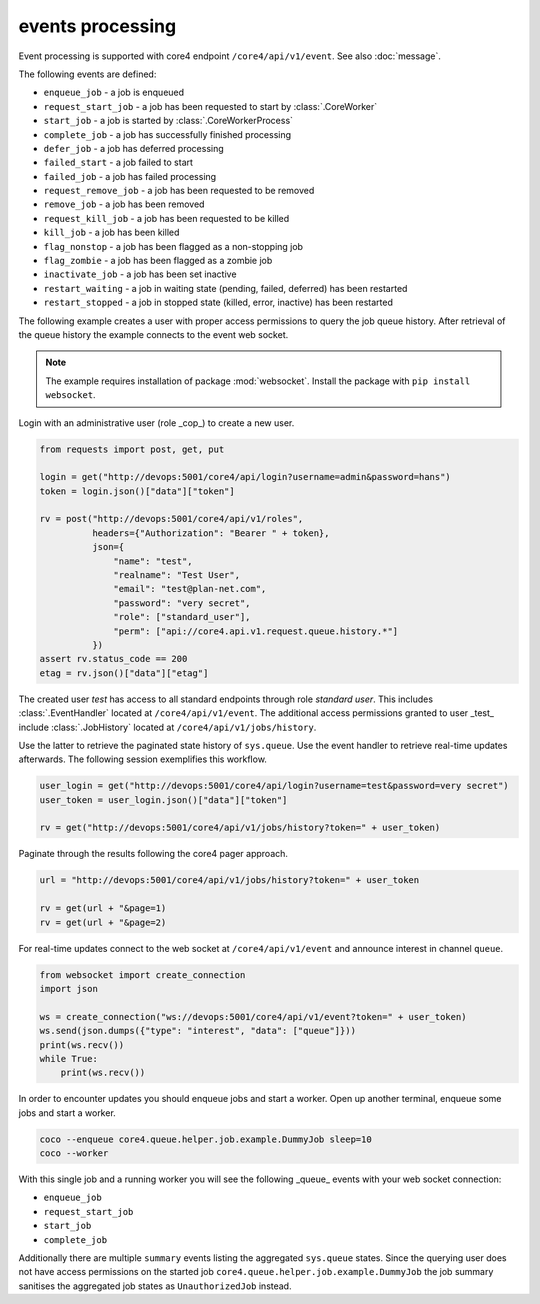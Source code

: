 #################
events processing
#################

Event processing is supported with core4 endpoint ``/core4/api/v1/event``.
See also :doc:`message`.

The following events are defined:

* ``enqueue_job`` - a job is enqueued
* ``request_start_job`` - a job has been requested to start by
  :class:`.CoreWorker`
* ``start_job`` - a job is started by :class:`.CoreWorkerProcess`
* ``complete_job`` - a job has successfully finished processing
* ``defer_job`` - a job has deferred processing
* ``failed_start`` - a job failed to start
* ``failed_job`` - a job has failed processing
* ``request_remove_job`` - a job has been requested to be removed
* ``remove_job`` - a job has been removed
* ``request_kill_job`` - a job has been requested to be killed
* ``kill_job`` - a job has been killed
* ``flag_nonstop`` - a job has been flagged as a non-stopping job
* ``flag_zombie`` - a job has been flagged as a zombie job
* ``inactivate_job`` - a job has been set inactive
* ``restart_waiting`` - a job in waiting state (pending, failed, deferred) has
  been restarted
* ``restart_stopped`` - a job in stopped state (killed, error, inactive) has
  been restarted


The following example creates a user with proper access permissions to query
the job queue history. After retrieval of the queue history the example
connects to the event web socket.

.. note:: The example requires installation of package :mod:`websocket`.
          Install the package with ``pip install websocket``.

Login with an administrative user (role _cop_) to create a new user.

.. code-block:: python

    from requests import post, get, put

    login = get("http://devops:5001/core4/api/login?username=admin&password=hans")
    token = login.json()["data"]["token"]

    rv = post("http://devops:5001/core4/api/v1/roles",
              headers={"Authorization": "Bearer " + token},
              json={
                  "name": "test",
                  "realname": "Test User",
                  "email": "test@plan-net.com",
                  "password": "very secret",
                  "role": ["standard_user"],
                  "perm": ["api://core4.api.v1.request.queue.history.*"]
              })
    assert rv.status_code == 200
    etag = rv.json()["data"]["etag"]


The created user *test* has access to all standard endpoints through role
*standard user*. This includes :class:`.EventHandler` located at
``/core4/api/v1/event``. The additional access permissions granted to user
_test_ include :class:`.JobHistory` located at ``/core4/api/v1/jobs/history``.

Use the latter to retrieve the paginated state history of ``sys.queue``. Use
the event handler to retrieve real-time updates afterwards. The following
session exemplifies this workflow.

.. code-block:: python

    user_login = get("http://devops:5001/core4/api/login?username=test&password=very secret")
    user_token = user_login.json()["data"]["token"]

    rv = get("http://devops:5001/core4/api/v1/jobs/history?token=" + user_token)


Paginate through the results following the core4 pager approach.

.. code-block:: python

    url = "http://devops:5001/core4/api/v1/jobs/history?token=" + user_token

    rv = get(url + "&page=1)
    rv = get(url + "&page=2)


For real-time updates connect to the web socket at ``/core4/api/v1/event`` and
announce interest in channel ``queue``.

.. code-block:: python

    from websocket import create_connection
    import json

    ws = create_connection("ws://devops:5001/core4/api/v1/event?token=" + user_token)
    ws.send(json.dumps({"type": "interest", "data": ["queue"]}))
    print(ws.recv())
    while True:
        print(ws.recv())


In order to encounter updates you should enqueue jobs and start a worker. Open
up another terminal, enqueue some jobs and start a worker.

.. code-block:: shell

    coco --enqueue core4.queue.helper.job.example.DummyJob sleep=10
    coco --worker


With this single job and a running worker you will see the following _queue_
events with your web socket connection:

* ``enqueue_job``
* ``request_start_job``
* ``start_job``
* ``complete_job``

Additionally there are multiple ``summary`` events listing the aggregated
``sys.queue`` states. Since the querying user does not have access permissions
on the started job ``core4.queue.helper.job.example.DummyJob`` the job summary
sanitises the aggregated job states as ``UnauthorizedJob`` instead.
